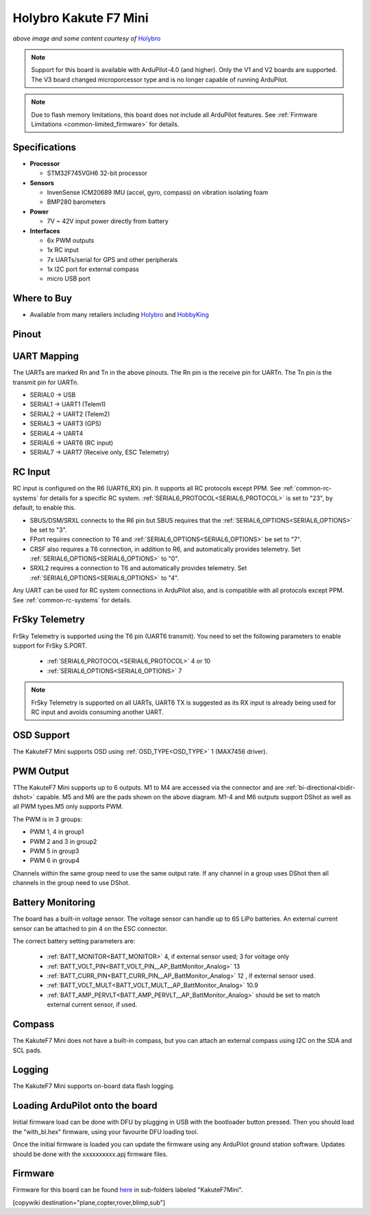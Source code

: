 .. _common-holybro-kakutef7mini:

======================
Holybro Kakute F7 Mini
======================

.. image:: ../../../images/holybro-kakutef7mini.jpg
    

*above image and some content courtesy of* `Holybro <http://www.holybro.com>`__

.. note::

   Support for this board is available with ArduPilot-4.0 (and higher). Only the V1 and V2 boards are supported. The V3 board changed microporcessor type and is no longer capable of running ArduPilot.

.. note::

	Due to flash memory limitations, this board does not include all ArduPilot features.
        See :ref:`Firmware Limitations <common-limited_firmware>` for details.

Specifications
==============

-  **Processor**

   -  STM32F745VGH6 32-bit processor 

-  **Sensors**

   -  InvenSense ICM20689 IMU (accel, gyro, compass) on vibration isolating foam
   -  BMP280 barometers

-  **Power**

   -  7V ~ 42V input power directly from battery

-  **Interfaces**

   -  6x PWM outputs
   -  1x RC input 
   -  7x UARTs/serial for GPS and other peripherals
   -  1x I2C port for external compass
   -  micro USB port

Where to Buy
============

- Available from many retailers including `Holybro <https://shop.holybro.com/kakute-f7-mini_p1133.html>`__ and `HobbyKing <banggood.com/20x20mm-Holybro-KAKUTE-F7-Mini-Flight-Controller-with-Barometer-2-6S-for-RC-Drone-FPV-Racing-p-1449223.html>`__


Pinout
======

.. image:: ../../../images/kakutef7-mini-pinout.jpg
    :target: ../_images/kakutef7-mini-pinout.jpg

UART Mapping
============

The UARTs are marked Rn and Tn in the above pinouts. The Rn pin is the receive pin for UARTn. The Tn pin is the transmit pin for UARTn.

- SERIAL0 -> USB
- SERIAL1 -> UART1 (Telem1)
- SERIAL2 -> UART2 (Telem2)
- SERIAL3 -> UART3 (GPS)
- SERIAL4 -> UART4
- SERIAL6 -> UART6 (RC input)
- SERIAL7 -> UART7 (Receive only, ESC Telemetry)

RC Input
========
 
RC input is configured on the R6 (UART6_RX) pin. It supports all RC protocols except PPM. See :ref:`common-rc-systems` for details for a specific RC system. :ref:`SERIAL6_PROTOCOL<SERIAL6_PROTOCOL>` is set to "23", by default, to enable this.

- SBUS/DSM/SRXL connects to the R6 pin but SBUS requires that the :ref:`SERIAL6_OPTIONS<SERIAL6_OPTIONS>` be set to "3".

- FPort requires connection to T6 and :ref:`SERIAL6_OPTIONS<SERIAL6_OPTIONS>` be set to "7".

- CRSF also requires a T6 connection, in addition to R6, and automatically provides telemetry. Set :ref:`SERIAL6_OPTIONS<SERIAL6_OPTIONS>` to "0".

- SRXL2 requires a connection to T6 and automatically provides telemetry.  Set :ref:`SERIAL6_OPTIONS<SERIAL6_OPTIONS>` to "4".

Any UART can be used for RC system connections in ArduPilot also, and is compatible with all protocols except PPM. See :ref:`common-rc-systems` for details.
 

FrSky Telemetry
===============

FrSky Telemetry is supported using the T6 pin (UART6 transmit). You need
to set the following parameters to enable support for FrSky S.PORT. 

  - :ref:`SERIAL6_PROTOCOL<SERIAL6_PROTOCOL>` 4 or 10
  - :ref:`SERIAL6_OPTIONS<SERIAL6_OPTIONS>` 7

.. note:: FrSky Telemetry is supported on all UARTs, UART6 TX is suggested as its RX input is already being used for RC input and avoids consuming another UART.


OSD Support
===========

The KakuteF7 Mini supports OSD using :ref:`OSD_TYPE<OSD_TYPE>` 1 (MAX7456 driver).

PWM Output
==========

TThe KakuteF7 Mini supports up to 6 outputs. M1 to M4 are accessed via the connector and are :ref:`bi-directional<bidir-dshot>` capable. M5 and M6 are the pads shown on the above diagram. M1-4 and M6 outputs support DShot as well as all PWM types.M5 only supports PWM.

The PWM is in 3 groups:

- PWM 1, 4 in group1
- PWM 2 and 3 in group2
- PWM 5 in group3
- PWM 6 in group4

Channels within the same group need to use the same output rate. If any channel in a group uses DShot then all channels in the group need to use DShot.

Battery Monitoring
==================

The board has a built-in voltage sensor. The voltage
sensor can handle up to 6S LiPo batteries. An external current
sensor can be attached to pin 4 on the ESC connector.

The correct battery setting parameters are:

 - :ref:`BATT_MONITOR<BATT_MONITOR>` 4, if external sensor used; 3 for voltage only
 - :ref:`BATT_VOLT_PIN<BATT_VOLT_PIN__AP_BattMonitor_Analog>` 13
 - :ref:`BATT_CURR_PIN<BATT_CURR_PIN__AP_BattMonitor_Analog>` 12 , if external sensor used.
 - :ref:`BATT_VOLT_MULT<BATT_VOLT_MULT__AP_BattMonitor_Analog>` 10.9
 - :ref:`BATT_AMP_PERVLT<BATT_AMP_PERVLT__AP_BattMonitor_Analog>` should be set to match external current sensor, if used.
 
Compass
=======

The KakuteF7 Mini does not have a built-in compass, but you can attach an external compass using I2C on the SDA and SCL pads.

Logging
=======

The KakuteF7 Mini supports on-board data flash logging.

Loading ArduPilot onto the board
================================

Initial firmware load can be done with DFU by plugging in USB with the
bootloader button pressed. Then you should load the "with_bl.hex"
firmware, using your favourite DFU loading tool.

Once the initial firmware is loaded you can update the firmware using
any ArduPilot ground station software. Updates should be done with the xxxxxxxxxx.apj firmware files.

Firmware
========

Firmware for this board can be found `here <https://firmware.ardupilot.org>`_ in  sub-folders labeled
"KakuteF7Mini".

[copywiki destination="plane,copter,rover,blimp,sub"]
